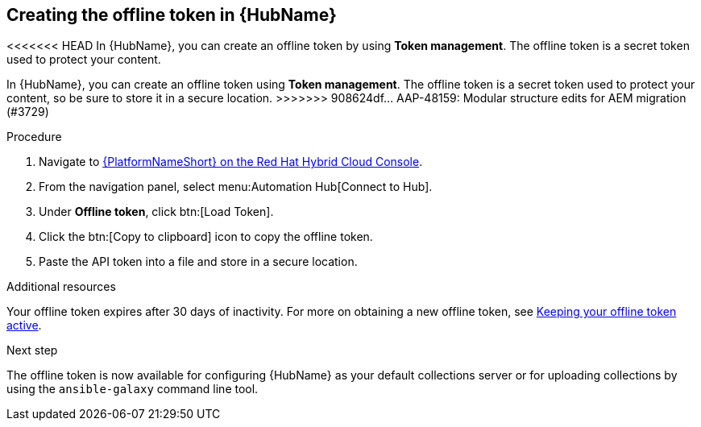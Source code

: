 // Module included in the following assemblies:
// obtaining-token/master.adoc
[id="proc-create-api-token_{context}"]
== Creating the offline token in {HubName}

<<<<<<< HEAD
In {HubName}, you can create an offline token by using *Token management*. The offline token is a secret token used to protect your content.
=======
In {HubName}, you can create an offline token using *Token management*. The offline token is a secret token used to protect your content, so be sure to store it in a secure location.
>>>>>>> 908624df... AAP-48159: Modular structure edits for AEM migration (#3729)

.Procedure

. Navigate to link:https://console.redhat.com/ansible/automation-hub/token/[{PlatformNameShort} on the Red Hat Hybrid Cloud Console].
. From the navigation panel, select menu:Automation Hub[Connect to Hub].
. Under *Offline token*, click btn:[Load Token].
. Click the btn:[Copy to clipboard] icon to copy the offline token.
. Paste the API token into a file and store in a secure location.

.Additional resources
Your offline token expires after 30 days of inactivity. For more on obtaining a new offline token, see link:{URLHubManagingContent}/managing-cert-valid-content#con-offline-token-active_cloud-sync[Keeping your offline token active].

.Next step
The offline token is now available for configuring {HubName} as your default collections server or for uploading collections by using the `ansible-galaxy` command line tool.

